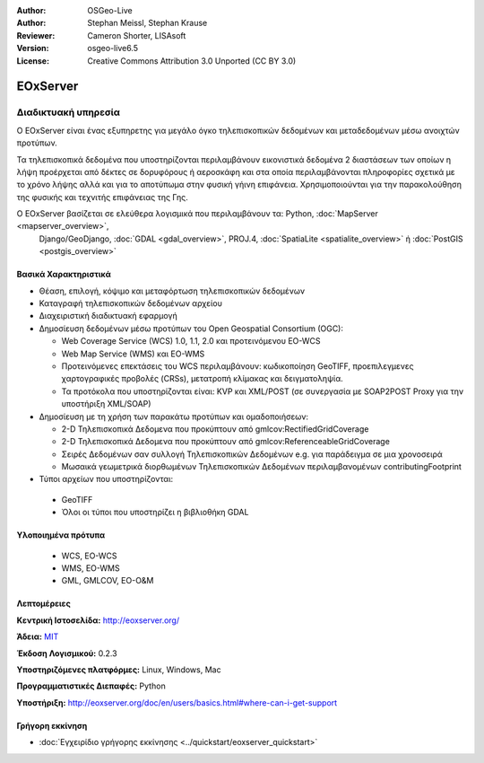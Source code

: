 :Author: OSGeo-Live
:Author: Stephan Meissl, Stephan Krause
:Reviewer: Cameron Shorter, LISAsoft
:Version: osgeo-live6.5
:License: Creative Commons Attribution 3.0 Unported (CC BY 3.0)

.. image:: ../../images/project_logos/logo-eoxserver-2.png
  :scale: 100 %
  :alt: project logo
  :align: right
  :target: http://eoxserver.org/

EOxServer
================================================================================

Διαδικτυακή υπηρεσία
~~~~~~~~~~~~~~~~~~~~~~~~~~~~~~~~~~~~~~~~~~~~~~~~~~~~~~~~~~~~~~~~~~~~~~~~~~~~~~~~

Ο EOxServer είναι ένας εξυπηρετης για μεγάλο όγκο τηλεπισκοπικών δεδομένων και μεταδεδομένων μέσω ανοιχτών προτύπων.

Τα τηλεπισκοπικά δεδομένα που υποστηρίζονται περιλαμβάνουν εικονιστικά δεδομένα 2 διαστάσεων
των οποίων η λήψη προέρχεται από δέκτες σε δορυφόρους ή αεροσκάφη και στα οποία περιλαμβάνονται
πληροφορίες σχετικά με το χρόνο λήψης αλλά και για το αποτύπωμα στην φυσική γήινη επιφάνεια.
Χρησιμοποιούνται για την παρακολούθηση της φυσικής και τεχνιτής επιφάνειας της Γης.

Ο EOxServer βασίζεται σε ελεύθερα λογισμικά που περιλαμβάνουν τα: Python, :doc:`MapServer <mapserver_overview>`, 
  Django/GeoDjango, :doc:`GDAL <gdal_overview>`, PROJ.4, :doc:`SpatiaLite <spatialite_overview>` ή 
  :doc:`PostGIS <postgis_overview>`

.. image:: ../../images/screenshots/1024x768/eoxserver_screenshot.png
  :scale: 50 %
  :alt: EOxServer embedded client
  :align: right


Βασικά Χαρακτηριστικά
--------------------------------------------------------------------------------

* Θέαση, επιλογή, κόψιμο και μεταφόρτωση τηλεπισκοπικών δεδομένων
* Καταγραφή τηλεπισκοπικών δεδομένων αρχείου
* Διαχειριστική διαδικτυακή εφαρμογή
* Δημοσίευση δεδομένων μέσω προτύπων του Open Geospatial Consortium (OGC):

  * Web Coverage Service (WCS) 1.0, 1.1, 2.0 και προτεινόμενου EO-WCS
  * Web Map Service (WMS) και EO-WMS
  * Προτεινόμενες επεκτάσεις του WCS περιλαμβάνουν: κωδικοποίηση GeoTIFF, προεπιλεγμενες 
    χαρτογραφικές προβολές (CRSs), μετατροπή κλίμακας και δειγματοληψία.
  * Τα προτόκολα που υποστηρίζονται είναι: KVP και XML/POST (σε συνεργασία με SOAP2POST
    Proxy για την υποστήριξη XML/SOAP)
* Δημοσίευση με τη χρήση των παρακάτω προτύπων και ομαδοποιήσεων:

  * 2-D Τηλεπισκοπικά Δεδομενα που προκύπτουν από gmlcov:RectifiedGridCoverage
  * 2-D Τηλεπισκοπικά Δεδομενα που προκύπτουν από gmlcov:ReferenceableGridCoverage
  * Σειρές Δεδομένων σαν συλλογή Τηλεπισκοπικών Δεδομένων e.g. για παράδειγμα σε μια χρονοσειρά
  * Μωσαικά γεωμετρικά διορθωμένων Τηλεπισκοπικών Δεδομένων περιλαμβανομένων contributingFootprint

* Τύποι αρχείων που υποστηρίζονται:

 * GeoTIFF
 * Όλοι οι τύποι που υποστηρίζει η βιβλιοθήκη GDAL 


Υλοποιημένα πρότυπα
--------------------------------------------------------------------------------

  * WCS, EO-WCS
  * WMS, EO-WMS
  * GML, GMLCOV, EO-O&M

Λεπτομέρειες
--------------------------------------------------------------------------------

**Κεντρική Ιστοσελίδα:** http://eoxserver.org/

**Άδεια:** `MIT <http://eoxserver.org/doc/copyright.html#license>`_

**Έκδοση Λογισμικού:** 0.2.3

**Υποστηριζόμενες πλατφόρμες:** Linux, Windows, Mac

**Προγραμματιστικές Διεπαφές:** Python

**Υποστήριξη:** http://eoxserver.org/doc/en/users/basics.html#where-can-i-get-support

Γρήγορη εκκίνηση
--------------------------------------------------------------------------------
    
* :doc:`Εγχειρίδιο γρήγορης εκκίνησης <../quickstart/eoxserver_quickstart>`
